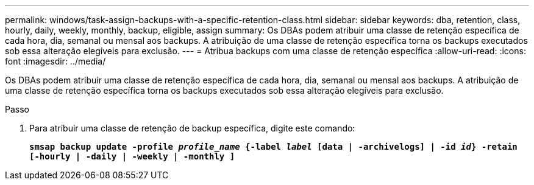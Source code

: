 ---
permalink: windows/task-assign-backups-with-a-specific-retention-class.html 
sidebar: sidebar 
keywords: dba, retention, class, hourly, daily, weekly, monthly, backup, eligible, assign 
summary: Os DBAs podem atribuir uma classe de retenção específica de cada hora, dia, semanal ou mensal aos backups. A atribuição de uma classe de retenção específica torna os backups executados sob essa alteração elegíveis para exclusão. 
---
= Atribua backups com uma classe de retenção específica
:allow-uri-read: 
:icons: font
:imagesdir: ../media/


[role="lead"]
Os DBAs podem atribuir uma classe de retenção específica de cada hora, dia, semanal ou mensal aos backups. A atribuição de uma classe de retenção específica torna os backups executados sob essa alteração elegíveis para exclusão.

.Passo
. Para atribuir uma classe de retenção de backup específica, digite este comando:
+
`*smsap backup update -profile _profile_name_ {-label _label_ [data | -archivelogs] | -id _id_} -retain [-hourly | -daily | -weekly | -monthly ]*`


